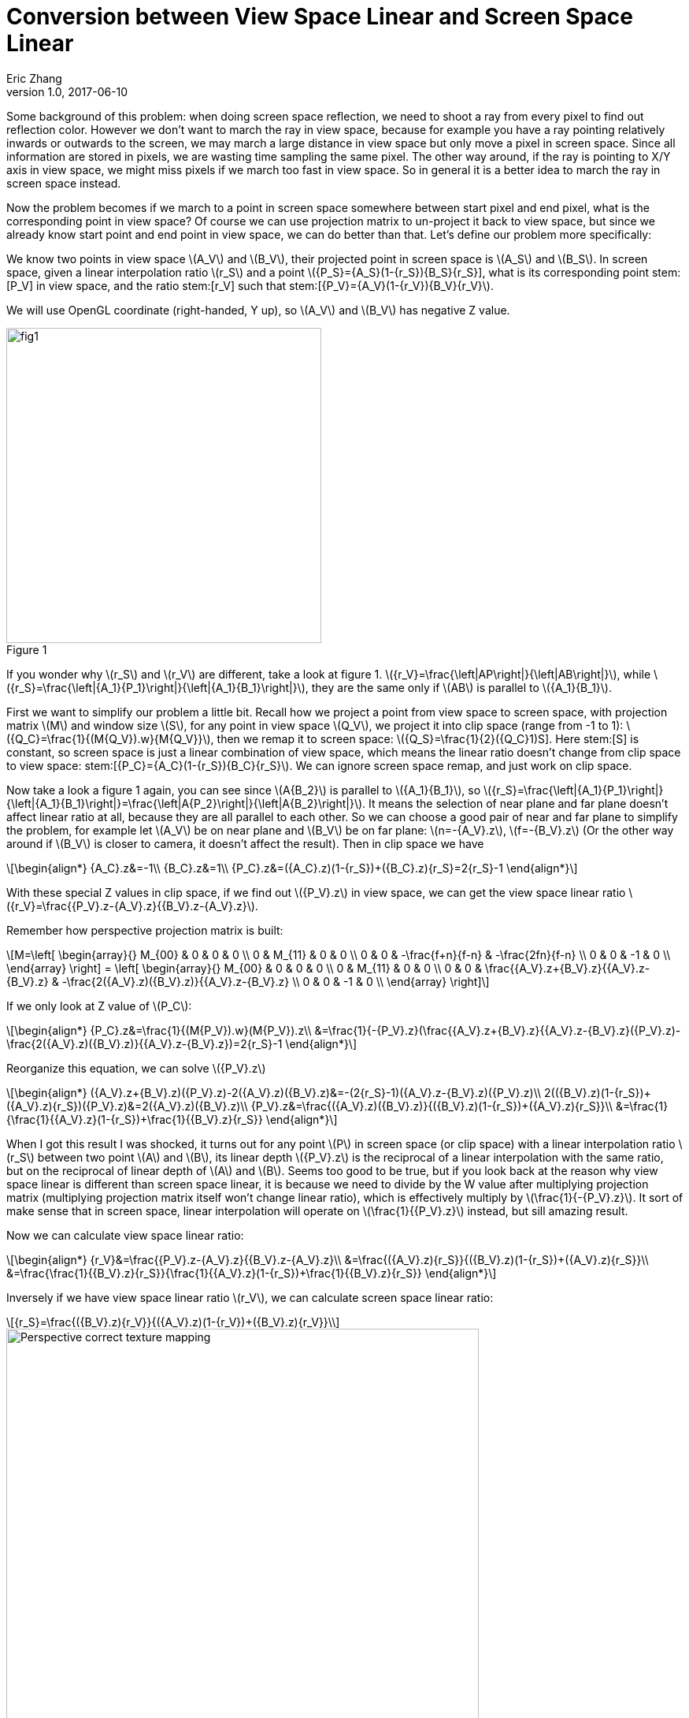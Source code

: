 = Conversion between View Space Linear and Screen Space Linear
Eric Zhang
v1.0, 2017-06-10

:stem: latexmath
:figure-caption!:

Some background of this problem: when doing screen space reflection, we need to shoot a ray from every pixel to find out reflection color. However we don’t want to march the ray in view space, because for example you have a ray pointing relatively inwards or outwards to the screen, we may march a large distance in view space but only move a pixel in screen space. Since all information are stored in pixels, we are wasting time sampling the same pixel. The other way around, if the ray is pointing to X/Y axis in view space, we might miss pixels if we march too fast in view space. So in general it is a better idea to march the ray in screen space instead. 

Now the problem becomes if we march to a point in screen space somewhere between start pixel and end pixel, what is the corresponding point in view space? Of course we can use projection matrix to un-project it back to view space, but since we already know start point and end point in view space, we can do better than that. Let’s define our problem more specifically:

We know two points in view space stem:[A_V] and stem:[B_V], their projected point in screen space is stem:[A_S] and stem:[B_S]. In screen space, given a linear interpolation ratio stem:[r_S] and a point stem:[{P_S}={A_S}(1-{r_S})+{B_S}{r_S}], what is its corresponding point stem:[P_V] in view space, and the ratio stem:[r_V] such that stem:[{P_V}={A_V}(1-{r_V})+{B_V}{r_V}].

We will use OpenGL coordinate (right-handed, Y up), so stem:[A_V] and stem:[B_V] has negative Z value.

.Figure 1
image::https://github.com/lxjk/lxjk.github.io/raw/master/images/linearconversion/fig1.png[, 400,align="center"]

If you wonder why stem:[r_S] and stem:[r_V] are different, take a look at figure 1. stem:[{r_V}=\frac{\left|AP\right|}{\left|AB\right|}], while stem:[{r_S}=\frac{\left|{A_1}{P_1}\right|}{\left|{A_1}{B_1}\right|}], they are the same only if stem:[AB] is parallel to stem:[{A_1}{B_1}].

First we want to simplify our problem a little bit. Recall how we project a point from view space to screen space, with projection matrix stem:[M] and window size stem:[S], for any point in view space stem:[Q_V], we project it into clip space (range from -1 to 1): stem:[{Q_C}=\frac{1}{(M{Q_V}).w}{M{Q_V}}], then we remap it to screen space: stem:[{Q_S}=\frac{1}{2}({Q_C}+1)S]. Here stem:[S] is constant, so screen space is just a linear combination of view space, which means the linear ratio doesn’t change from clip space to view space: stem:[{P_C}={A_C}(1-{r_S})+{B_C}{r_S}]. We can ignore screen space remap, and just work on clip space.

Now take a look a figure 1 again, you can see since stem:[A{B_2}] is parallel to stem:[{A_1}{B_1}], so stem:[{r_S}=\frac{\left|{A_1}{P_1}\right|}{\left|{A_1}{B_1}\right|}=\frac{\left|A{P_2}\right|}{\left|A{B_2}\right|}]. It means the selection of near plane and far plane doesn’t affect linear ratio at all, because they are all parallel to each other. So we can choose a good pair of near and far plane to simplify the problem, for example let stem:[A_V] be on near plane and stem:[B_V] be on far plane: stem:[n=-{A_V}.z], stem:[f=-{B_V}.z] (Or the other way around if stem:[B_V] is closer to camera, it doesn’t affect the result). Then in clip space we have 

[stem]
++++
\begin{align*}
{A_C}.z&=-1\\
{B_C}.z&=1\\
{P_C}.z&=({A_C}.z)(1-{r_S})+({B_C}.z){r_S}=2{r_S}-1
\end{align*}
++++

With these special Z values in clip space, if we find out stem:[{P_V}.z] in view space, we can get the view space linear ratio stem:[{r_V}=\frac{{P_V}.z-{A_V}.z}{{B_V}.z-{A_V}.z}].

Remember how perspective projection matrix is built:

[stem]
++++
M=\left[ \begin{array}{} M_{00} & 0 & 0 & 0 \\ 0 & M_{11} & 0 & 0 \\ 0 & 0 & -\frac{f+n}{f-n} & -\frac{2fn}{f-n} \\ 0 & 0 & -1 & 0 \\ \end{array} \right] = \left[ \begin{array}{} M_{00} & 0 & 0 & 0 \\ 0 & M_{11} & 0 & 0 \\ 0 & 0 & \frac{{A_V}.z+{B_V}.z}{{A_V}.z-{B_V}.z} & -\frac{2({A_V}.z)({B_V}.z)}{{A_V}.z-{B_V}.z} \\ 0 & 0 & -1 & 0 \\ \end{array} \right]
++++

If we only look at Z value of stem:[P_C]:

[stem]
++++
\begin{align*}
{P_C}.z&=\frac{1}{(M{P_V}).w}(M{P_V}).z\\
&=\frac{1}{-{P_V}.z}(\frac{{A_V}.z+{B_V}.z}{{A_V}.z-{B_V}.z}({P_V}.z)-\frac{2({A_V}.z)({B_V}.z)}{{A_V}.z-{B_V}.z})=2{r_S}-1
\end{align*}
++++

Reorganize this equation, we can solve stem:[{P_V}.z]

[stem]
++++
\begin{align*}
({A_V}.z+{B_V}.z)({P_V}.z)-2({A_V}.z)({B_V}.z)&=-(2{r_S}-1)({A_V}.z-{B_V}.z)({P_V}.z)\\
2(({B_V}.z)(1-{r_S})+({A_V}.z){r_S})({P_V}.z)&=2({A_V}.z)({B_V}.z)\\
{P_V}.z&=\frac{({A_V}.z)({B_V}.z)}{({B_V}.z)(1-{r_S})+({A_V}.z){r_S}}\\
&=\frac{1}{\frac{1}{{A_V}.z}(1-{r_S})+\frac{1}{{B_V}.z}{r_S}}
\end{align*}
++++

When I got this result I was shocked, it turns out for any point stem:[P] in screen space (or clip space) with a linear interpolation ratio stem:[r_S] between two point stem:[A] and stem:[B], its linear depth stem:[{P_V}.z] is the reciprocal of a linear interpolation with the same ratio, but on the reciprocal of linear depth of stem:[A] and stem:[B]. Seems too good to be true, but if you look back at the reason why view space linear is different than screen space linear, it is because we need to divide by the W value after multiplying projection matrix (multiplying projection matrix itself won’t change linear ratio), which is effectively multiply by stem:[\frac{1}{-{P_V}.z}]. It sort of make sense that in screen space, linear interpolation will operate on stem:[\frac{1}{{P_V}.z}] instead, but sill amazing result.

Now we can calculate view space linear ratio:

[stem]
++++
\begin{align*}
{r_V}&=\frac{{P_V}.z-{A_V}.z}{{B_V}.z-{A_V}.z}\\
&=\frac{({A_V}.z){r_S}}{({B_V}.z)(1-{r_S})+({A_V}.z){r_S}}\\
&=\frac{\frac{1}{{B_V}.z}{r_S}}{\frac{1}{{A_V}.z}(1-{r_S})+\frac{1}{{B_V}.z}{r_S}}
\end{align*}
++++

Inversely if we have view space linear ratio stem:[r_V], we can calculate screen space linear ratio:

[stem]
++++
{r_S}=\frac{({B_V}.z){r_V}}{({A_V}.z)(1-{r_V})+({B_V}.z){r_V}}\
++++

.Figure 2
image::https://upload.wikimedia.org/wikipedia/commons/5/57/Perspective_correct_texture_mapping.jpg[, 600,align="center"]

As I’m writing this post, I just realize another classic use case of this conversion: https://en.wikipedia.org/wiki/Texture_mapping#Affine_texture_mapping[texture mapping]. If you simply use screen space interpolated UV to read texture, you will get distortion in perspective (called Affine texture mapping). To fix this you need to convert linear ratio into view space, which is exactly what we are doing here. You should be able to get same formula on wiki page for fixing UV on your own: stem:[{u_α}=\frac{(1-α)\frac{u_0}{z_0}+α\frac{u_1}{z_1}}{(1-α)\frac{1}{z_0}+α\frac{1}{z_1}}], where stem:[α] is screen space ratio between two end point stem:[u_0] and stem:[u_1] with linear depth stem:[z_0] and stem:[z_1]. We don’t usually think about fixing perspective UV because modern hardware does all the hard work for us already, however when we need to deal with screen space and view space, this conversion comes in handy.